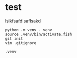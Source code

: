* test

    lslkfsafd
    saflsakd


    #+BEGIN_SRC shell
        python -m venv . venv
        source .venv/bin/activate.fish
        git init
        vim .gitignore
    #+END_SRC



    #+BEGIN_SRC .gitignore
        .venv
    #+END_SRC

